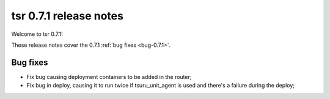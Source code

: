 .. Copyright 2014 tsuru authors. All rights reserved.
   Use of this source code is governed by a BSD-style
   license that can be found in the LICENSE file.

=======================
tsr 0.7.1 release notes
=======================

Welcome to tsr 0.7.1!

These release notes cover the 0.7.1 :ref:`bug fixes <bug-0.7.1>`.

.. _bug-0.7.1:

Bug fixes
=========

* Fix bug causing deployment containers to be added in the router;
* Fix bug in deploy, causing it to run twice if tsuru_unit_agent is used and
  there's a failure during the deploy;
